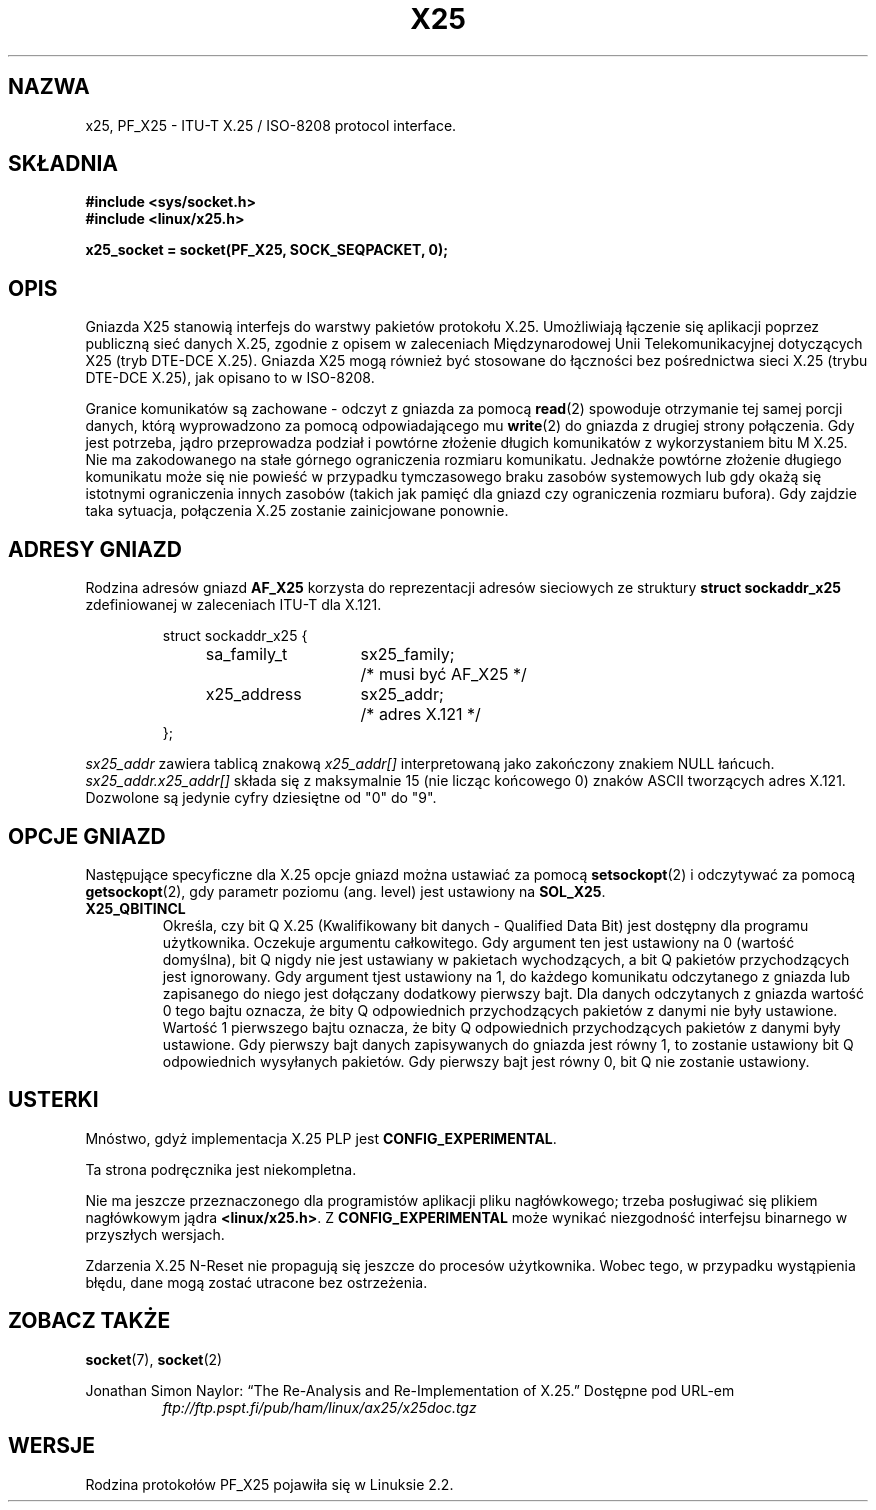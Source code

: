 .\" This man page is Copyright (C) 1998 Heiner Eisen. 
.\" Permission is granted to distribute possibly modified copies
.\" of this page provided the header is included verbatim,
.\" and in case of nontrivial modification author and date
.\" of the modification is added to the header.
.\" $Id: x25.7,v 1.1 2003/08/27 09:51:49 ankry Exp $
.\"
.\" Translation (c) 2003 "Andrzej M. Krzysztofowicz" <ankry@mif.pg.gda.pl>
.\"             man-pages 1.60
.\"
.TH X25 4 1998-12-01 "Linux" "Podręcznik programisty Linuksa" 
.SH NAZWA
x25, PF_X25 \- ITU-T X.25 / ISO-8208 protocol interface. 

.SH SKŁADNIA
.B #include <sys/socket.h>
.br
.B #include <linux/x25.h>
.sp
.B x25_socket = socket(PF_X25, SOCK_SEQPACKET, 0); 

.SH OPIS
Gniazda X25 stanowią interfejs do warstwy pakietów protokołu X.25. Umożliwiają
łączenie się aplikacji poprzez publiczną sieć danych X.25, zgodnie z opisem w
zaleceniach Międzynarodowej Unii Telekomunikacyjnej dotyczących X25 (tryb
DTE-DCE X.25). Gniazda X25 mogą również być stosowane do łączności bez
pośrednictwa sieci X.25 (trybu DTE-DCE X.25), jak opisano to w ISO-8208.
.PP
Granice komunikatów są zachowane \- odczyt z gniazda za pomocą
.BR read (2)
spowoduje otrzymanie tej samej porcji danych, którą wyprowadzono za pomocą
odpowiadającego mu
.BR write (2)
do gniazda z drugiej strony połączenia. Gdy jest potrzeba, jądro przeprowadza
podział i powtórne złożenie długich komunikatów z wykorzystaniem bitu M X.25.
Nie ma zakodowanego na stałe górnego ograniczenia rozmiaru komunikatu.
Jednakże powtórne złożenie długiego komunikatu może się nie powieść w
przypadku tymczasowego braku zasobów systemowych lub gdy okażą się istotnymi
ograniczenia innych zasobów (takich jak pamięć dla gniazd czy ograniczenia
rozmiaru bufora). Gdy zajdzie taka sytuacja, połączenia X.25 zostanie
zainicjowane ponownie.
.SH "ADRESY GNIAZD"
Rodzina adresów gniazd
.B AF_X25 
korzysta do reprezentacji adresów sieciowych ze struktury
.B struct sockaddr_x25
zdefiniowanej w zaleceniach ITU-T dla X.121.
.PP
.RS
.nf
.ta 4n 18n 32n
struct sockaddr_x25 {
	sa_family_t	sx25_family;	/* musi być AF_X25 */
	x25_address	sx25_addr;	/* adres X.121 */
};
.ta
.fi
.RE
.PP
.I sx25_addr
zawiera tablicą znakową
.I x25_addr[] 
interpretowaną jako zakończony znakiem NULL łańcuch.
.I sx25_addr.x25_addr[]
składa się z maksymalnie 15 (nie licząc końcowego 0) znaków ASCII tworzących
adres X.121.
Dozwolone są jedynie cyfry dziesiętne od "0" do "9".
.SH "OPCJE GNIAZD"
Następujące specyficzne dla X.25 opcje gniazd można ustawiać za pomocą
.BR setsockopt (2)
i odczytywać za pomocą
.BR getsockopt (2),
gdy parametr poziomu (ang. level) jest ustawiony na
.BR SOL_X25 .
.TP
.B X25_QBITINCL
Określa, czy bit Q X.25 (Kwalifikowany bit danych - Qualified Data Bit) jest
dostępny dla programu użytkownika. Oczekuje argumentu całkowitego. Gdy
argument ten jest ustawiony na 0 (wartość domyślna), bit Q nigdy nie jest
ustawiany w pakietach wychodzących, a bit Q pakietów przychodzących jest
ignorowany. Gdy argument tjest ustawiony na 1, do każdego komunikatu
odczytanego z gniazda lub zapisanego do niego jest dołączany dodatkowy
pierwszy bajt. Dla danych odczytanych z gniazda wartość 0 tego bajtu oznacza,
że bity Q odpowiednich przychodzących pakietów z danymi nie były ustawione.
Wartość 1 pierwszego bajtu oznacza, że bity Q odpowiednich przychodzących
pakietów z danymi były ustawione. Gdy pierwszy bajt danych zapisywanych do
gniazda jest równy 1, to zostanie ustawiony bit Q odpowiednich wysyłanych
pakietów. Gdy pierwszy bajt jest równy 0, bit Q nie zostanie ustawiony.
.SH USTERKI
Mnóstwo, gdyż implementacja X.25 PLP jest
.BR CONFIG_EXPERIMENTAL .
.PP
Ta strona podręcznika jest niekompletna.
.PP
Nie ma jeszcze przeznaczonego dla programistów aplikacji pliku nagłówkowego;
trzeba posługiwać się plikiem nagłówkowym jądra
.BR <linux/x25.h> .
Z
.B CONFIG_EXPERIMENTAL 
może wynikać niezgodność interfejsu binarnego w przyszłych wersjach.
.PP
Zdarzenia X.25 N-Reset nie propagują się jeszcze do procesów użytkownika.
Wobec tego, w przypadku wystąpienia błędu, dane mogą zostać utracone bez
ostrzeżenia. 
.SH "ZOBACZ TAKŻE"
.BR socket (7),
.BR socket (2)
.PP
Jonathan Simon Naylor: 
\(lqThe Re-Analysis and Re-Implementation of X.25.\(rq
Dostępne pod URL-em
.RS
.I ftp://ftp.pspt.fi/pub/ham/linux/ax25/x25doc.tgz
.RE
.SH WERSJE
Rodzina protokołów PF_X25 pojawiła się w Linuksie 2.2.
